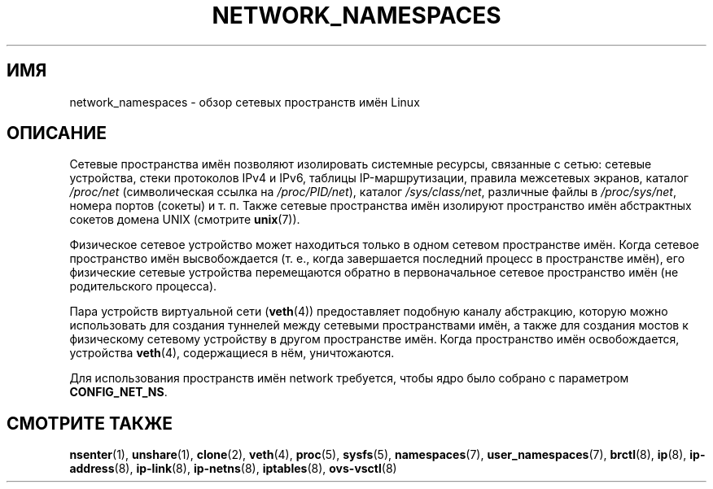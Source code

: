 .\" -*- mode: troff; coding: UTF-8 -*-
.\" Copyright (c) 2017 by Michael Kerrisk <mtk.manpages@gmail.com>
.\"
.\" %%%LICENSE_START(VERBATIM)
.\" Permission is granted to make and distribute verbatim copies of this
.\" manual provided the copyright notice and this permission notice are
.\" preserved on all copies.
.\"
.\" Permission is granted to copy and distribute modified versions of this
.\" manual under the conditions for verbatim copying, provided that the
.\" entire resulting derived work is distributed under the terms of a
.\" permission notice identical to this one.
.\"
.\" Since the Linux kernel and libraries are constantly changing, this
.\" manual page may be incorrect or out-of-date.  The author(s) assume no
.\" responsibility for errors or omissions, or for damages resulting from
.\" the use of the information contained herein.  The author(s) may not
.\" have taken the same level of care in the production of this manual,
.\" which is licensed free of charge, as they might when working
.\" professionally.
.\"
.\" Formatted or processed versions of this manual, if unaccompanied by
.\" the source, must acknowledge the copyright and authors of this work.
.\" %%%LICENSE_END
.\"
.\"
.\"*******************************************************************
.\"
.\" This file was generated with po4a. Translate the source file.
.\"
.\"*******************************************************************
.TH NETWORK_NAMESPACES 7 2018\-02\-02 Linux "Руководство программиста Linux"
.SH ИМЯ
network_namespaces \- обзор сетевых пространств имён Linux
.SH ОПИСАНИЕ
Сетевые пространства имён позволяют изолировать системные ресурсы, связанные
с сетью: сетевые устройства, стеки протоколов IPv4 и IPv6, таблицы
IP\-маршрутизации, правила межсетевых экранов, каталог \fI/proc/net\fP
(символическая ссылка на \fI/proc/PID/net\fP), каталог \fI/sys/class/net\fP,
различные файлы в \fI/proc/sys/net\fP, номера портов (сокеты) и т. п. Также
сетевые пространства имён изолируют пространство имён абстрактных сокетов
домена UNIX (смотрите \fBunix\fP(7)).
.PP
Физическое сетевое устройство может находиться только в одном сетевом
пространстве имён. Когда сетевое пространство имён высвобождается (т. е.,
когда завершается последний процесс в пространстве имён), его физические
сетевые устройства перемещаются обратно в первоначальное сетевое
пространство имён (не родительского процесса).
.PP
Пара устройств виртуальной сети (\fBveth\fP(4)) предоставляет подобную каналу
абстракцию, которую можно использовать для создания туннелей между сетевыми
пространствами имён, а также для создания мостов к физическому сетевому
устройству в другом пространстве имён. Когда пространство имён
освобождается, устройства \fBveth\fP(4), содержащиеся в нём, уничтожаются.
.PP
.\" FIXME .SH EXAMPLE
Для использования пространств имён network требуется, чтобы ядро было
собрано с параметром \fBCONFIG_NET_NS\fP.
.SH "СМОТРИТЕ ТАКЖЕ"
\fBnsenter\fP(1), \fBunshare\fP(1), \fBclone\fP(2), \fBveth\fP(4), \fBproc\fP(5),
\fBsysfs\fP(5), \fBnamespaces\fP(7), \fBuser_namespaces\fP(7), \fBbrctl\fP(8), \fBip\fP(8),
\fBip\-address\fP(8), \fBip\-link\fP(8), \fBip\-netns\fP(8), \fBiptables\fP(8),
\fBovs\-vsctl\fP(8)
